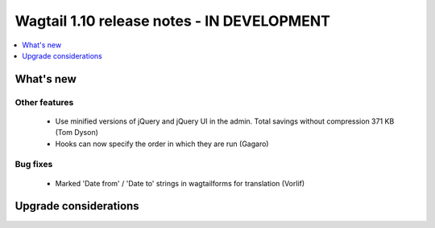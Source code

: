 ===========================================
Wagtail 1.10 release notes - IN DEVELOPMENT
===========================================

.. contents::
    :local:
    :depth: 1


What's new
==========


Other features
~~~~~~~~~~~~~~

 * Use minified versions of jQuery and jQuery UI in the admin. Total savings without compression 371 KB (Tom Dyson)
 * Hooks can now specify the order in which they are run (Gagaro)

Bug fixes
~~~~~~~~~

 * Marked 'Date from' / 'Date to' strings in wagtailforms for translation (Vorlif)


Upgrade considerations
======================
